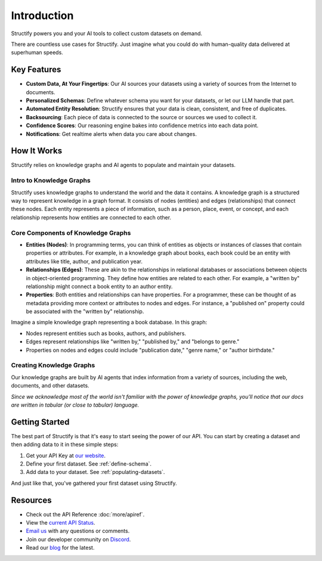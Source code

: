 Introduction
=============
Structify powers you and your AI tools to collect custom datasets on demand. 

There are countless use cases for Structify. Just imagine what you could do with human-quality data delivered at superhuman speeds.

Key Features
------------
* **Custom Data, At Your Fingertips**: Our AI sources your datasets using a variety of sources from the Internet to documents.
* **Personalized Schemas**: Define whatever schema you want for your datasets, or let our LLM handle that part.
* **Automated Entity Resolution**: Structify ensures that your data is clean, consistent, and free of duplicates.
* **Backsourcing**: Each piece of data is connected to the source or sources we used to collect it.
* **Confidence Scores**: Our reasoning engine bakes into confidence metrics into each data point.
* **Notifications**: Get realtime alerts when data you care about changes.


How It Works
------------
Structify relies on knowledge graphs and AI agents to populate and maintain your datasets. 

Intro to Knowledge Graphs 
~~~~~~~~~~~~~~~~~~~~~~~~~
Structify uses knowledge graphs to understand the world and the data it contains. 
A knowledge graph is a structured way to represent knowledge in a graph format. It consists of nodes (entities) and edges (relationships) that connect these nodes. Each entity represents a piece of information, such as a person, place, event, or concept, and each relationship represents how entities are connected to each other.

Core Components of Knowledge Graphs
~~~~~~~~~~~~~~~~~~~~~~~~~~~~~~~~~~~
* **Entities (Nodes)**: In programming terms, you can think of entities as objects or instances of classes that contain properties or attributes. For example, in a knowledge graph about books, each book could be an entity with attributes like title, author, and publication year.
* **Relationships (Edges)**: These are akin to the relationships in relational databases or associations between objects in object-oriented programming. They define how entities are related to each other. For example, a "written by" relationship might connect a book entity to an author entity.
* **Properties**: Both entities and relationships can have properties. For a programmer, these can be thought of as metadata providing more context or attributes to nodes and edges. For instance, a "published on" property could be associated with the "written by" relationship.

Imagine a simple knowledge graph representing a book database. In this graph:

* Nodes represent entities such as books, authors, and publishers.
* Edges represent relationships like "written by," "published by," and "belongs to genre."
* Properties on nodes and edges could include "publication date," "genre name," or "author birthdate."

Creating Knowledge Graphs
~~~~~~~~~~~~~~~~~~~~~~~~~
Our knowledge graphs are built by AI agents that index information from a variety of sources, including the web, documents, and other datasets.

*Since we acknowledge most of the world isn't familiar with the power of knowledge graphs, you'll notice that our docs are written in tabular (or close to tabular) language.*

Getting Started
---------------
The best part of Structify is that it's easy to start seeing the power of our API. You can start by creating a dataset and then adding data to it in these simple steps:

#. Get your API Key at `our website <https://structify.ai>`_.
#. Define your first dataset. See :ref:`define-schema`.
#. Add data to your dataset. See :ref:`populating-datasets`.

And just like that, you've gathered your first dataset using Structify.

Resources
---------
* Check out the API Reference :doc:`more/apiref`.
* View the `current API Status <https://structify.statuspage.io/>`_.
* `Email us <mailto:team@structify.ai>`_ with any questions or comments.
* Join our developer community on `Discord <https://discord.gg/structify>`_.
* Read our `blog <https://structify.ai/blog>`_ for the latest.


